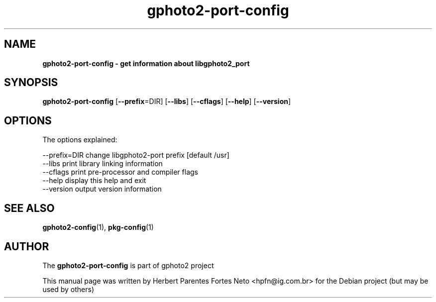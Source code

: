 .\"Text automatically generated by txt2man
.TH gphoto2-port-config 1 "01 fevereiro 2015" "man" "GPHOTO2 Reference Manual"
.SH NAME
\fBgphoto2-port-config \- get information about libgphoto2_port
.SH SYNOPSIS
.nf
.fam C
 \fBgphoto2-port-config\fP [\fB--prefix\fP=DIR] [\fB--libs\fP] [\fB--cflags\fP] [\fB--help\fP] [\fB--version\fP]
.fam T
.fi
.fam T
.fi
.SH OPTIONS
The options explained:
.PP
.nf
.fam C
  \[hy]\[hy]prefix=DIR     change libgphoto2-port prefix [default /usr]
  \[hy]\[hy]libs           print library linking information
  \[hy]\[hy]cflags         print pre-processor and compiler flags
  \[hy]\[hy]help           display this help and exit
  \[hy]\[hy]version        output version information
.fam T
.fi
.SH SEE ALSO
\fBgphoto2-config\fP(1), \fBpkg-config\fP(1)
.SH AUTHOR
The \fBgphoto2-port-config\fP is part of gphoto2 project
.PP
This manual page was written by Herbert Parentes Fortes Neto 
<hpfn@ig.com.br> for the Debian project (but may be used by others)
